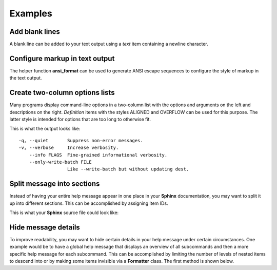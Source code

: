 Examples
========
Add blank lines
---------------
A blank line can be added to your text output using a *text* item containing a
newline character.

.. code-block:: python
    :linenos:

    from linotype import Formatter, Item

    def help_message():
        formatter = Formatter()
        root_item = Item(formatter)

        root_item.add_text("This line comes before the break.")
        root_item.add_text("\n")
        root_item.add_text("This line comes after the break.")

Configure markup in text output
-------------------------------
The helper function **ansi_format** can be used to generate ANSI escape
sequences to configure the style of markup in the text output.

.. code-block:: python
    :linenos:

    from linotype import ansi_format, Formatter, Item

    def help_message():
        formatter = Formatter(
            strong=ansi_format(fg="red", style="bold"),
            em=ansi_format(fg="green", style="bold"))
        root_item = Item(formatter)

        root_item.add_text("This text has **strong** and *emphasized* markup.")

        return root_item

    print(help_message().format())

Create two-column options lists
-------------------------------
Many programs display command-line options in a two-column list with the
options and arguments on the left and descriptions on the right. *Definition*
items with the styles ALIGNED and OVERFLOW can be used for this purpose. The
latter style is intended for options that are too long to otherwise fit.

.. code-block:: python
    :linenos:

    from linotype import DefinitionStyle, Formatter, Item

    def help_message():
        formatter = Formatter(definition_style=DefinitionStyle.ALIGNED)
        root_item = Item(formatter)

        root_item.add_definition(
            "-q, --quiet", "",
            "Suppress non-error messages.")
        root_item.add_definition(
            "-v, --verbose", "",
            "Increase verbosity.")
        root_item.add_definition(
            "    --info", "FLAGS",
            "Fine-grained informational verbosity.")
        root_item.formatter.definition_style = DefinitionStyle.OVERFLOW
        root_item.add_definition(
            "    --only-write-batch", "FILE",
            "Like --write-batch but without updating dest.")

        return root_item

    print(help_message().format())

This is what the output looks like::

    -q, --quiet       Suppress non-error messages.
    -v, --verbose     Increase verbosity.
        --info FLAGS  Fine-grained informational verbosity.
        --only-write-batch FILE
                      Like --write-batch but without updating dest.

Split message into sections
---------------------------
Instead of having your entire help message appear in one place in your
**Sphinx** documentation, you may want to split it up into different sections.
This can be accomplished by assigning item IDs.

.. code-block:: python
    :linenos:

    from linotype import Formatter, Item

    def help_message():
        formatter = Formatter()
        root_item = Item(formatter)

        usage = root_item.add_text("Usage:", item_id="usage")
        usage.add_definition(
            "zielen", "[global_options] command [command_options] [command_args]",
            "")

        global_opts = root_item.add_text("Global Options:", item_id="global")
        global_opts.add_definition(
            "--help", "",
            "Print a usage message and exit.")
        global_opts.add_definition(
            "--version", "",
            "Print the version number and exit.")

        return root_item

    print(help_message().format())

This is what your **Sphinx** source file could look like:

.. code-block:: rst
    :linenos:

    SYNOPSIS
    ========
    .. linotype::
        :module: zielen.cli
        :func: help_message
        :item_id: usage
        :children:

    DESCRIPTION
    ===========
    zielen is a program for conserving disk space by distributing files based
    on how frequently they are accessed.

    GLOBAL OPTIONS
    ==============
    .. linotype::
        :module: zielen.cli
        :func: help_message
        :item_id: global
        :children:

Hide message details
--------------------
To improve readability, you may want to hide certain details in your help
message under certain circumstances. One example would be to have a global help
message that displays an overview of all subcommands and then a more specific
help message for each subcommand. This can be accomplished by limiting the
number of levels of nested items to descend into or by making some items
invisible via a **Formatter** class. The first method is shown below.

.. code-block:: python
    :linenos:

    from linotype import Formatter, Item

    def help_message():
        formatter = Formatter()
        root_item = Item(formatter)

        commands = root_item.add_text("Commands:")

        initialize_cmd = commands.add_definition(
            "initialize", "[options] name",
            "Create a new profile, called name, representing a pair of "
            "directories to sync.",
            item_id="initialize")
        initialize_cmd.add_definition(
            "-e, --exclude", "file",
            "Get patterns from file representing files and directories to "
            "exclude from syncing.")

        sync_cmd = commands.add_definition(
            "sync", "name|path",
            "Bring the local and remote directories in sync and redistribute "
            "files based on their priorities.",
            item_id="sync")

        return root_item

    if command:
        print(help_message().format(item_id=command))
    else:
        print(help_message().format(levels=2))
